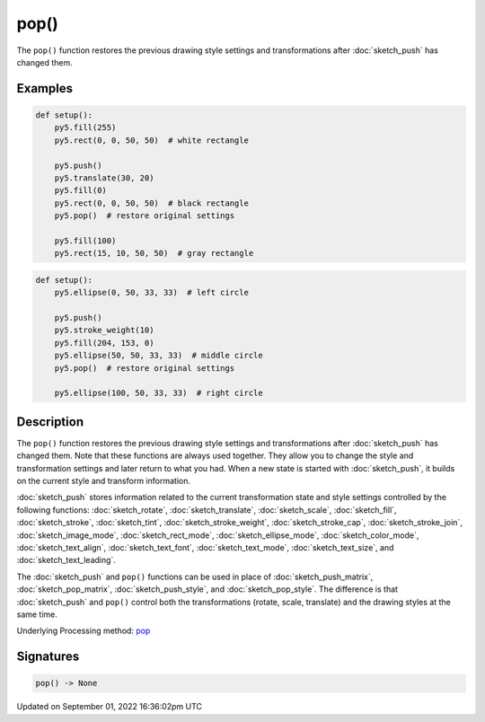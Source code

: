 pop()
=====

The ``pop()`` function restores the previous drawing style settings and transformations after :doc:`sketch_push` has changed them.

Examples
--------

.. raw:: html

    <div class="example-table">

.. raw:: html

    <div class="example-row"><div class="example-cell-image">

.. image:: /images/reference/Sketch_pop_0.png
    :alt: example picture for pop()

.. raw:: html

    </div><div class="example-cell-code">

.. code:: python

    def setup():
        py5.fill(255)
        py5.rect(0, 0, 50, 50)  # white rectangle
    
        py5.push()
        py5.translate(30, 20)
        py5.fill(0)
        py5.rect(0, 0, 50, 50)  # black rectangle
        py5.pop()  # restore original settings
    
        py5.fill(100)
        py5.rect(15, 10, 50, 50)  # gray rectangle

.. raw:: html

    </div></div>

.. raw:: html

    <div class="example-row"><div class="example-cell-image">

.. image:: /images/reference/Sketch_pop_1.png
    :alt: example picture for pop()

.. raw:: html

    </div><div class="example-cell-code">

.. code:: python

    def setup():
        py5.ellipse(0, 50, 33, 33)  # left circle
    
        py5.push()
        py5.stroke_weight(10)
        py5.fill(204, 153, 0)
        py5.ellipse(50, 50, 33, 33)  # middle circle
        py5.pop()  # restore original settings
    
        py5.ellipse(100, 50, 33, 33)  # right circle

.. raw:: html

    </div></div>

.. raw:: html

    </div>

Description
-----------

The ``pop()`` function restores the previous drawing style settings and transformations after :doc:`sketch_push` has changed them. Note that these functions are always used together. They allow you to change the style and transformation settings and later return to what you had. When a new state is started with :doc:`sketch_push`, it builds on the current style and transform information.

:doc:`sketch_push` stores information related to the current transformation state and style settings controlled by the following functions: :doc:`sketch_rotate`, :doc:`sketch_translate`, :doc:`sketch_scale`, :doc:`sketch_fill`, :doc:`sketch_stroke`, :doc:`sketch_tint`, :doc:`sketch_stroke_weight`, :doc:`sketch_stroke_cap`, :doc:`sketch_stroke_join`, :doc:`sketch_image_mode`, :doc:`sketch_rect_mode`, :doc:`sketch_ellipse_mode`, :doc:`sketch_color_mode`, :doc:`sketch_text_align`, :doc:`sketch_text_font`, :doc:`sketch_text_mode`, :doc:`sketch_text_size`, and :doc:`sketch_text_leading`.

The :doc:`sketch_push` and ``pop()`` functions can be used in place of :doc:`sketch_push_matrix`, :doc:`sketch_pop_matrix`, :doc:`sketch_push_style`, and :doc:`sketch_pop_style`. The difference is that :doc:`sketch_push` and ``pop()`` control both the transformations (rotate, scale, translate) and the drawing styles at the same time.

Underlying Processing method: `pop <https://processing.org/reference/pop_.html>`_

Signatures
----------

.. code:: python

    pop() -> None

Updated on September 01, 2022 16:36:02pm UTC


